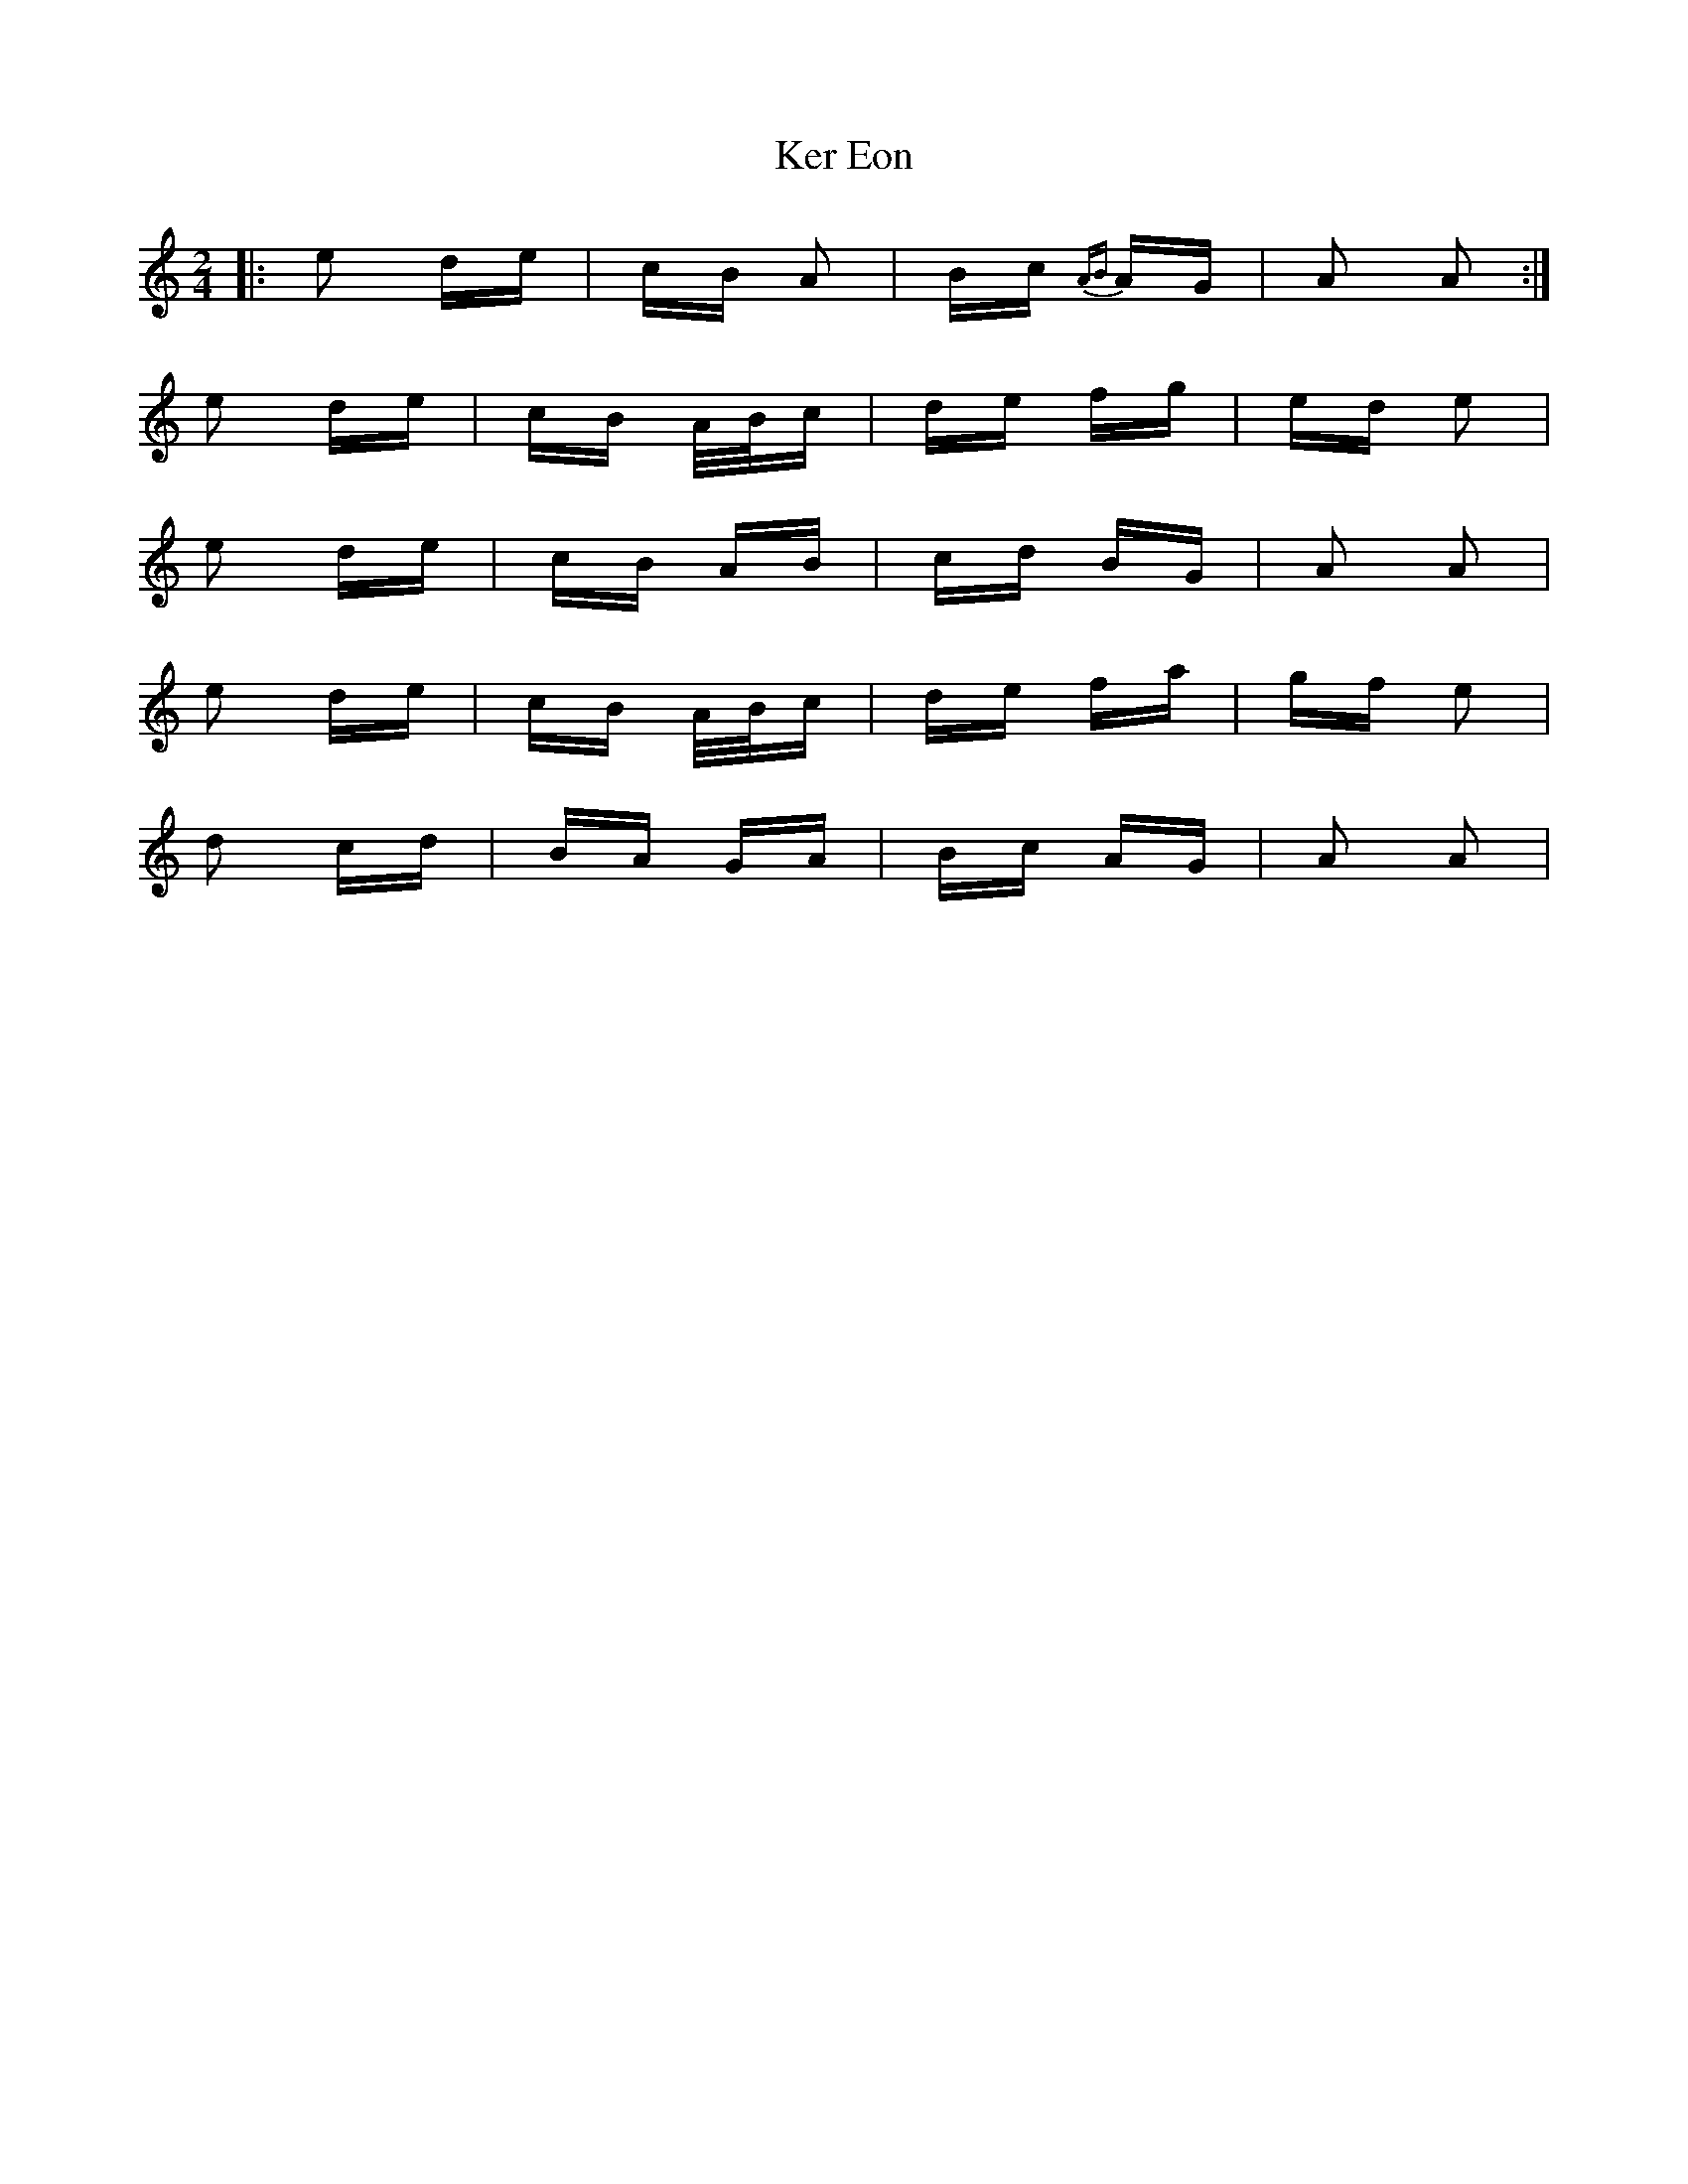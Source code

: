 X: 21329
T: Ker Eon
R: polka
M: 2/4
K: Aminor
|:e2 de|cB A2|Bc {AB}AG|A2 A2:|
e2 de|cB A/B/c|de fg|ed e2|
e2 de|cB AB|cd BG|A2 A2|
e2 de|cB A/B/c|de fa|gf e2|
d2 cd|BA GA|Bc AG|A2 A2|

